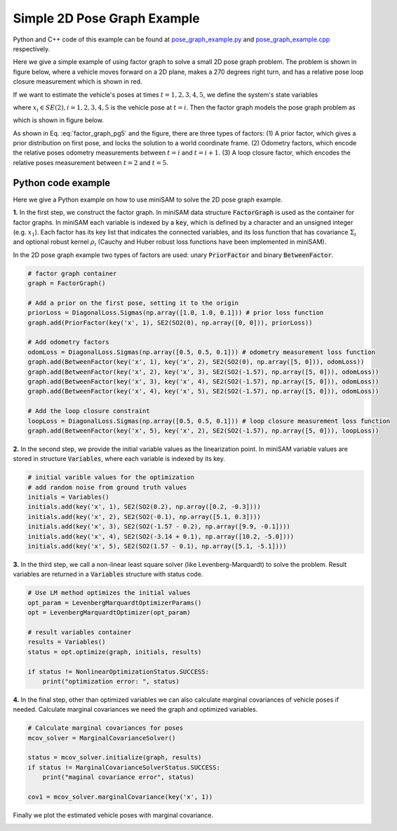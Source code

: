 
Simple 2D Pose Graph Example
===========================================

Python and C++ code of this example can be found at `pose_graph_example.py <https://github.com/dongjing3309/minisam/blob/master/examples/python/pose_graph_example.py>`_ and `pose_graph_example.cpp <https://github.com/dongjing3309/minisam/blob/master/examples/cpp/pose_graph_example.cpp>`_ respectively.

Here we give a simple example of using factor graph to solve a small 2D pose graph problem.
The problem is shown in figure below, where a vehicle moves forward on a 2D plane, makes a 270 degrees right turn, and has a relative pose loop closure measurement which is shown in red. 

.. image:: images/pose_graph_example.png
   :width: 180pt
   :align: center
   :alt: 2D pose graph example

If we want to estimate the vehicle's poses at times :math:`t=1,2,3,4,5`, we define the system's state variables

.. math::
   x = \{x_1, x_2, x_3, x_4, x_5\}, 
   :label: state_pg5

where :math:`x_i \in SE(2), i=1,2,3,4,5` is the vehicle pose at :math:`t=i`.
Then the factor graph models the pose graph problem as

.. math::
   p(x) \propto \underbrace{p(x_1)}_\text{prior}\underbrace{p(x_1, x_2)p(x_2, x_3)p(x_3, x_4)p(x_4, x_5)}_\text{odometry}\underbrace{p(x_2, x_5)}_\text{loop closure} 
   :label: factor_graph_pg5

which is shown in figure below.

.. image:: images/pose_graph_factor.png
   :width: 300pt
   :align: center
   :alt: 2D pose graph example

As shown in Eq. :eq:`factor_graph_pg5` and the figure, there are three types of factors: (1) A prior factor, which gives a prior distribution on first pose, and locks the solution to a world coordinate frame. (2) Odometry factors, which encode the relative poses odometry measurements between :math:`t=i` and :math:`t=i+1`. (3) A loop closure factor, which encodes the relative poses measurement between :math:`t=2` and :math:`t=5`.

Python code example
---------------------------

Here we give a Python example on how to use miniSAM to solve the 2D pose graph example.

**1.** In the first step, we construct the factor graph. In miniSAM data structure :code:`FactorGraph` is used as the container for factor graphs.
In miniSAM each variable is indexed by a :code:`key`, which is defined by a character and an unsigned integer (e.g. :math:`x_1`).
Each factor has its key list that indicates the connected variables, and its loss function that has covariance :math:`\Sigma_i` and optional robust kernel :math:`\rho_i` (Cauchy and Huber robust loss functions have been implemented in miniSAM).

In the 2D pose graph example two types of factors are used: unary :code:`PriorFactor` and binary :code:`BetweenFactor`.

.. code-block:: python

   # factor graph container
   graph = FactorGraph()

   # Add a prior on the first pose, setting it to the origin
   priorLoss = DiagonalLoss.Sigmas(np.array([1.0, 1.0, 0.1])) # prior loss function
   graph.add(PriorFactor(key('x', 1), SE2(SO2(0), np.array([0, 0])), priorLoss))

   # Add odometry factors
   odomLoss = DiagonalLoss.Sigmas(np.array([0.5, 0.5, 0.1])) # odometry measurement loss function
   graph.add(BetweenFactor(key('x', 1), key('x', 2), SE2(SO2(0), np.array([5, 0])), odomLoss))
   graph.add(BetweenFactor(key('x', 2), key('x', 3), SE2(SO2(-1.57), np.array([5, 0])), odomLoss))
   graph.add(BetweenFactor(key('x', 3), key('x', 4), SE2(SO2(-1.57), np.array([5, 0])), odomLoss))
   graph.add(BetweenFactor(key('x', 4), key('x', 5), SE2(SO2(-1.57), np.array([5, 0])), odomLoss))

   # Add the loop closure constraint
   loopLoss = DiagonalLoss.Sigmas(np.array([0.5, 0.5, 0.1])) # loop closure measurement loss function
   graph.add(BetweenFactor(key('x', 5), key('x', 2), SE2(SO2(-1.57), np.array([5, 0])), loopLoss))

**2.** In the second step, we provide the initial variable values as the linearization point. In miniSAM variable values are stored in structure :code:`Variables`, where each variable is indexed by its key. 

.. code-block:: python

   # initial varible values for the optimization
   # add random noise from ground truth values
   initials = Variables()
   initials.add(key('x', 1), SE2(SO2(0.2), np.array([0.2, -0.3])))
   initials.add(key('x', 2), SE2(SO2(-0.1), np.array([5.1, 0.3])))
   initials.add(key('x', 3), SE2(SO2(-1.57 - 0.2), np.array([9.9, -0.1])))
   initials.add(key('x', 4), SE2(SO2(-3.14 + 0.1), np.array([10.2, -5.0])))
   initials.add(key('x', 5), SE2(SO2(1.57 - 0.1), np.array([5.1, -5.1])))


**3.** In the third step, we call a non-linear least square solver (like Levenberg-Marquardt) to solve the problem. Result variables are returned in a :code:`Variables` structure with status code.

.. code-block:: python

   # Use LM method optimizes the initial values
   opt_param = LevenbergMarquardtOptimizerParams()
   opt = LevenbergMarquardtOptimizer(opt_param)

   # result variables container
   results = Variables()
   status = opt.optimize(graph, initials, results)

   if status != NonlinearOptimizationStatus.SUCCESS:
       print("optimization error: ", status)

**4.** In the final step, other than optimized variables we can also calculate marginal covariances of vehicle poses if needed. Calculate marginal covariances we need the graph and optimized variables.

.. code-block:: python

   # Calculate marginal covariances for poses
   mcov_solver = MarginalCovarianceSolver()

   status = mcov_solver.initialize(graph, results)
   if status != MarginalCovarianceSolverStatus.SUCCESS:
       print("maginal covariance error", status)

   cov1 = mcov_solver.marginalCovariance(key('x', 1))

Finally we plot the estimated vehicle poses with marginal covariance.


.. image:: images/pose_graph_results.png
   :width: 450pt
   :align: center
   :alt: 2D pose graph results